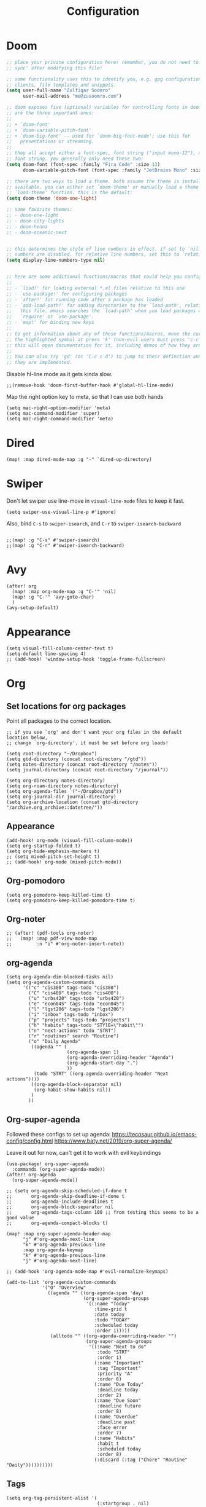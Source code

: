 #+title: Configuration
#+startup: overview
#+property: header-args :tangle yes :results none

* Doom

#+begin_src emacs-lisp
;; place your private configuration here! remember, you do not need to run 'doom
;; sync' after modifying this file!

;; some functionality uses this to identify you, e.g. gpg configuration, email
;; clients, file templates and snippets.
(setq user-full-name "Zulfiqar Soomro"
      user-mail-address "me@zusoomro.com")

;; doom exposes five (optional) variables for controlling fonts in doom. here
;; are the three important ones:
;;
;; + `doom-font'
;; + `doom-variable-pitch-font'
;; + `doom-big-font' -- used for `doom-big-font-mode'; use this for
;;   presentations or streaming.
;;
;; they all accept either a font-spec, font string ("input mono-12"), or xlfd
;; font string. you generally only need these two:
(setq doom-font (font-spec :family "Fira Code" :size 13)
      doom-variable-pitch-font (font-spec :family "JetBrains Mono" :size 13))

;; there are two ways to load a theme. both assume the theme is installed and
;; available. you can either set `doom-theme' or manually load a theme with the
;; `load-theme' function. this is the default:
(setq doom-theme 'doom-one-light)

;; some favorite themes:
;; - doom-one-light
;; - doom-city-lights
;; - doom-henna
;; - doom-oceanic-next


;; this determines the style of line numbers in effect. if set to `nil', line
;; numbers are disabled. for relative line numbers, set this to `relative'.
(setq display-line-numbers-type nil)


;; here are some additional functions/macros that could help you configure doom:
;;
;; - `load!' for loading external *.el files relative to this one
;; - `use-package!' for configuring packages
;; - `after!' for running code after a package has loaded
;; - `add-load-path!' for adding directories to the `load-path', relative to
;;   this file. emacs searches the `load-path' when you load packages with
;;   `require' or `use-package'.
;; - `map!' for binding new keys
;;
;; to get information about any of these functions/macros, move the cursor over
;; the highlighted symbol at press 'k' (non-evil users must press 'c-c c k').
;; this will open documentation for it, including demos of how they are used.
;;
;; You can also try 'gd' (or 'C-c c d') to jump to their definition and see how
;; they are implemented.
#+end_src

Disable hl-line mode as it gets kinda slow.

#+begin_src elisp
;;(remove-hook 'doom-first-buffer-hook #'global-hl-line-mode)
#+end_src

Map the right option key to meta, so that I can use both hands

#+begin_src elisp
(setq mac-right-option-modifier 'meta)
(setq mac-command-modifier 'super)
(setq mac-right-command-modifier 'meta)
#+end_src

* Dired
#+begin_src elisp
(map! :map dired-mode-map :g "-" `dired-up-directory)
#+end_src

* Swiper

Don't let swiper use line-move in =visual-line-mode= files to keep it fast.

#+begin_src elisp
(setq swiper-use-visual-line-p #'ignore)
#+end_src

Also, bind =C-s= to =swiper-isearch=, and =C-r= to =swiper-isearch-backward=

#+begin_src elisp

;;(map! :g "C-s" #'swiper-isearch)
;;(map! :g "C-r" #'swiper-isearch-backward)
#+end_src

* Avy

#+begin_src elisp
(after! org
  (map! :map org-mode-map :g "C-'" 'nil)
  (map! :g "C-'" 'avy-goto-char)
  )
(avy-setup-default)
#+end_src

* Appearance
#+begin_src elisp
(setq visual-fill-column-center-text t)
(setq-default line-spacing 4)
;; (add-hook! 'window-setup-hook 'toggle-frame-fullscreen)
#+end_src
* Org
** Set locations for org packages
Point all packages to the correct location.
#+begin_src elisp
;; if you use `org' and don't want your org files in the default location below,
;; change `org-directory'. it must be set before org loads!

(setq root-directory "~/Dropbox")
(setq gtd-directory (concat root-directory "/gtd"))
(setq notes-directory (concat root-directory "/notes"))
(setq journal-directory (concat root-directory "/journal"))

(setq org-directory notes-directory)
(setq org-roam-directory notes-directory)
(setq org-agenda-files `("~/Dropbox/gtd"))
(setq org-journal-dir journal-directory)
(setq org-archive-location (concat gtd-directory "/archive.org_archive::datetree/"))
#+end_src
** Appearance
#+begin_src elisp
(add-hook! org-mode (visual-fill-column-mode))
(setq org-startup-folded t)
(setq org-hide-emphasis-markers t)
;; (setq mixed-pitch-set-height t)
;; (add-hook! org-mode (mixed-pitch-mode))
#+end_src
** Org-pomodoro
#+begin_src elisp
(setq org-pomodoro-keep-killed-time t)
(setq org-pomodoro-keep-killed-pomodoro-time t)
#+end_src
** Org-noter
#+begin_src elisp
;; (after! (pdf-tools org-noter)
;;   (map! :map pdf-view-mode-map
;;         :n "i" #'org-noter-insert-note))
#+end_src
** org-agenda
#+begin_src elisp
(setq org-agenda-dim-blocked-tasks nil)
(setq org-agenda-custom-commands
      '(("c" "cis380" tags-todo "cis380")
        ("C" "cis400" tags-todo "cis400")
        ("u" "urbs420" tags-todo "urbs420")
        ("e" "econ045" tags-todo "econ045")
        ("l" "lgst206" tags-todo "lgst206")
        ("i" "inbox" tags-todo "inbox")
        ("p" "projects" tags-todo "projects")
        ("h" "habits" tags-todo "STYlE=\"habit\"")
        ("n" "next-actions" todo "STRT")
        ("r" "routines" search "Routine")
        ("o" "Daily Agenda"
         ((agenda "" (
                      (org-agenda-span 1)
                      (org-agenda-overriding-header "Agenda")
                      (org-agenda-start-day ".")
                      ))
          (todo "STRT" ((org-agenda-overriding-header "Next actions"))))
         ((org-agenda-block-separator nil)
          (org-habit-show-habits nil))
         )
        ))
#+end_src
** Org-super-agenda

Followed these configs to set up agenda:
https://tecosaur.github.io/emacs-config/config.html
https://www.baty.net/2019/org-super-agenda/

Leave it out for now, can't get it to work with evil keybindings
#+begin_src elisp :tangle no
(use-package! org-super-agenda
  :commands (org-super-agenda-mode))
(after! org-agenda
  (org-super-agenda-mode))

;; (setq org-agenda-skip-scheduled-if-done t
;;       org-agenda-skip-deadline-if-done t
;;       org-agenda-include-deadlines t
;;       org-agenda-block-separator nil
;;       org-agenda-tags-column 100 ;; from testing this seems to be a good value
;;       org-agenda-compact-blocks t)

(map! :map org-super-agenda-header-map
      "j" #'org-agenda-next-line
      "k" #'org-agenda-previous-line
      :map org-agenda-keymap
      "k" #'org-agenda-previous-line
      "j" #'org-agenda-next-line)

;; (add-hook 'org-agenda-mode-map #'evil-normalize-keymaps)

(add-to-list 'org-agenda-custom-commands
             '("O" "Overview"
               ((agenda "" ((org-agenda-span 'day)
                            (org-super-agenda-groups
                             '((:name "Today"
                                :time-grid t
                                :date today
                                :todo "TODAY"
                                :scheduled today
                                :order 1)))))
                (alltodo "" ((org-agenda-overriding-header "")
                             (org-super-agenda-groups
                              '((:name "Next to do"
                                 :todo "STRT"
                                 :order 1)
                                (:name "Important"
                                 :tag "Important"
                                 :priority "A"
                                 :order 6)
                                (:name "Due Today"
                                 :deadline today
                                 :order 2)
                                (:name "Due Soon"
                                 :deadline future
                                 :order 8)
                                (:name "Overdue"
                                 :deadline past
                                 :face error
                                 :order 7)
                                (:name "Habits"
                                 :habit t
                                 :scheduled today
                                 :order 8)
                                (:discard (:tag ("Chore" "Routine" "Daily"))))))))))
#+end_src

** Tags
#+begin_src elisp
(setq org-tag-persistent-alist '(
                                 (:startgroup . nil)
                                 ("cis380" . ?c)
                                 ("cis400" . ?C)
                                 ("urbs420" . ?u)
                                 ("econ045" . ?e)
                                 ("lgst206" . ?l)
                                 (:newline . nil)
                                 ("work" . ?w)
                                 ("personal" . ?p)
                                 ("school" . ?s)
                                 ("social" . ?S)
                                 ("TA" . ?t)
                                 ("vehicle" . ?v)
                                 ))

(map! [remap org-set-tags-command] nil)
#+end_src
** Capture
#+begin_src elisp
(after! org (setq org-capture-templates
                  `(("i" "Inbox" entry (file "~/Dropbox/gtd/inbox.org")
                     ,(concat "* TODO %?\n"
                              "/Entered on/ %U"))
                    ("I" "Inbox w/ attachment" entry (file "~/Dropbox/gtd/inbox.org")
                     ,(concat "* TODO %?\n"
                              "%a\n"
                              "/Entered on/ %U"))
                    )))
#+end_src
** Org-journal
#+begin_src elisp
(setq org-journal-file-format "%Y-%m-%d.org")
#+end_src
** Org-habit
#+begin_src elisp
(require 'org-checklist)
(after! org (add-to-list 'org-modules 'org-habit t)
  (add-to-list 'org-modules 'org-checklist t))
#+end_src
** org-caldav
#+begin_src elisp
(after! org-caldav
  (setq
   org-caldav-url "https://caldav.fastmail.com/dav/calendars/user/me@zusoomro.com/"
   org-caldav-calendar-id "54b62cc0-e024-4081-a88a-14abdf81d875"
   org-caldav-inbox "~/Dropbox/gtd/calendar-two.org"
   org-caldav-backup-file "~/Dropbox/gtd/calendar.org.bak"
   ))
#+end_src
** org-roam
#+begin_src elisp
(setq +org-roam-open-buffer-on-find-file nil)
#+end_src
** org-export
#+begin_src elisp
(setq org-export-preserve-breaks t)
#+end_src
* JS/TS/Web
Making sure all my indents are set to 2.
#+begin_src emacs-lisp
(setq js-indent-level 2)
(setq typescript-indent-level 2)
(setq web-mode-code-indent-offset 2
      web-mode-markup-indent-offset 2)
(after! lsp-mode (setq +format-with-lsp nil))
(setq +format-with-lsp nil)
(setq-hook! 'typescript-tsx-mode +format-with-lsp nil)
(setq-hook! 'typescript-mode +format-with-lsp nil)
(setq +default-want-RET-continue-comments nil)
#+end_src

* General lsp + code
#+begin_src emacs-lisp
(after! java-mode (setq c-basic-offset 4))
#+end_src
* Misc

#+begin_src emacs-lisp
(add-hook! nov-mode
  (setq visual-fill-column-mode t)
  (setq visual-fill-column-center-text t)
  (setq line-spacing 4))

(add-hook! writeroom-mode (doom/reset-font-size))

(after! fill-column (setq visual-fill-column-center-text t))



(setq evil-vsplit-window-right t
      evil-split-window-below t)

(setq delete-by-moving-to-trash t)
#+end_src

* Mu4e

Followed this link for setup:
https://rakhim.org/fastmail-setup-with-emacs-mu4e-and-mbsync-on-macos/

First, set up your =.mbsyncrc.=

Next, run mbsync
#+begin_src shell :tangle no
mbsync -a
#+end_src

Then, run this command to initialize mu with the three email addresses.

#+begin_src shell :tangle no
mu init -m ~/.mail --my-address=zusoomro@seas.upenn.edu --my-address=me@zusoomro.com --my-address=zulfiqar0821@gmail.com
#+end_src

After that, you should be good to go!

/Note/: Whatever the last configured email address is becomes the default address.

#+begin_src elisp
(after! mu4e
  ;; Each path is relative to `+mu4e-mu4e-mail-path', which is ~/.mail by default
  (setq mu4e-view-prefer-html t)
  (setq fill-flowed-encode-column 998)
  (setq mu4e-maildir-shortcuts '(
                                 (:maildir "/me/Spam" :key ?S)
                                 (:maildir "/seas/[Gmail]/Spam" :key ?s)
                                 (:maildir "/me/INBOX" :key ?I)
                                 (:maildir "/seas/INBOX" :key ?i)))
  (setq +mu4e-mu4e-mail-path "~/.mail")
  (set-email-account! "me"
                      '((mu4e-sent-folder       . "/me/Sent")
                        (mu4e-drafts-folder     . "/me/Drafts")
                        (mu4e-trash-folder      . "/me/Trash")
                        (mu4e-refile-folder     . "/me/Archive")
                        (smtpmail-smtp-user     . "me@zusoomro.com")
                        (user-mail-address      . "me@zusoomro.com")
                        (smtpmail-default-smtp-server . "smtp.fastmail.com")
                        (smtpmail-smtp-server         . "smtp.fastmail.com")
                        (smtpmail-stream-type . starttls)
                        (smtpmail-smtp-service . 587))
                      t)
  (set-email-account! "gmail"
                      '((mu4e-sent-folder       . "/gmail/[Gmail]/Sent Mail")
                        (mu4e-drafts-folder     . "/gmail/[Gmail]/Drafts")
                        (mu4e-trash-folder      . "/gmail/[Gmail]/Trash")
                        (mu4e-refile-folder     . "/gmail/[Gmail]/All Mail")
                        (smtpmail-smtp-user     . "zulfiqar0821@gmail.com")
                        (user-mail-address      . "zulfiqar0821@gmail.com")
                        (smtpmail-default-smtp-server . "smtp.gmail.com")
                        (smtpmail-smtp-server         . "smtp.gmail.com")
                        (smtpmail-smtp-server         . "smtp.gmail.com")
                        (smtpmail-stream-type . ssl)
                        (smtpmail-smtp-service . 465))
                      t)
  (set-email-account! "seas"
                      '((mu4e-sent-folder       . "/seas/[Gmail]/Sent Mail")
                        (mu4e-drafts-folder     . "/seas/[Gmail]/Drafts")
                        (mu4e-trash-folder      . "/seas/[Gmail]/Trash")
                        (mu4e-refile-folder     . "/seas/[Gmail]/All Mail")
                        (smtpmail-smtp-user     . "zusoomro@seas.upenn.edu")
                        (user-mail-address      . "zusoomro@seas.upenn.edu")
                        (smtpmail-default-smtp-server . "smtp.gmail.com")
                        (smtpmail-smtp-server         . "smtp.gmail.com")
                        (smtpmail-smtp-server         . "smtp.gmail.com")
                        (smtpmail-stream-type . ssl)
                        (smtpmail-smtp-service . 465))
                      t)
  (setq
   message-send-mail-function   'smtpmail-send-it
   send-mail-function   'smtpmail-send-it
   smtpmail-default-smtp-server "smtp.fastmail.com"
   smtpmail-smtp-server         "smtp.fastmail.com"
   smtpmail-stream-type 'starttls
   smtpmail-smtp-service 587)
  (add-to-list 'mu4e-bookmarks '("maildir:\"/me/INBOX\" OR maildir:\"/seas/INBOX\" OR maildir:\"/gmail/INBOX\"" "Inboxes" ?i))
  )

;; (add-hook! mu4e-view-mode
;;   (visual-fill-column-mode)
;;   (auto-fill-mode -1)
;;   )
(setq-hook! 'mu4e-view-mode visual-fill-column-center-text nil)

(map! :map mu4e-headers-mode-map :n "/" `evil-ex-search-forward)
#+end_src

* Workspaces
#+begin_src elisp
;; (setq +workspaces-switch-project-function (lambda (_) (projectile-dired)))
#+end_src

* General
#+begin_src elisp
(setq kill-whole-line t)
#+end_src

* Slack
#+begin_src elisp
;; config.el
(use-package slack
  :commands slack-start
  :init
  (setq slack-buffer-emojify t) ;; if you want to enable emoji, default nil
  (setq slack-prefer-current-team t)
  :config
  (slack-register-team
   :name "Senior Design"
   :token (auth-source-pick-first-password
           :host "seniordesign-hma6210.slack.com"
           :user "me@zusoomro.com")
   :subscribed-channels '((general random)))

  (slack-register-team
   :name "CIS557"
   :token (auth-source-pick-first-password
           :host "cis-557.slack.com"
           :user "zusoomro@seas.upenn.edu")
   :subscribed-channels '((general random)))

  ;; (map! (:map slack-info-mode-map
  ;;        "u" #'slack-room-update-messages)
  ;;       (:map slack-mode-map
  ;;        "C-n" 'slack-buffer-goto-next-message
  ;;        "C-p" 'slack-buffer-goto-prev-message)
  ;;       (:localleader
  ;;        (:map slack-mode-map
  ;;         "c" 'slack-buffer-kill
  ;;         "ra" 'slack-message-add-reaction
  ;;         "rr" 'slack-message-remove-reaction
  ;;         "rs" 'slack-message-show-reaction-users
  ;;         "pl" 'slack-room-pins-list
  ;;         "pa" 'slack-message-pins-add
  ;;         "pr" 'slack-message-pins-remove
  ;;         "mm" 'slack-message-write-another-buffer
  ;;         "me" 'slack-message-editp
  ;;         "md" 'slack-message-delete
  ;;         "u" 'slack-room-update-messages
  ;;         "2" 'slack-message-embed-mention
  ;;         "3" 'slack-message-embed-channel)
  ;;        (:map slack-edit-message-mode-map
  ;;         "k" 'slack-message-cancel-edit
  ;;         "s" 'slack-message-send-from-buffer
  ;;         "2" 'slack-message-embed-mention
  ;;         "3" 'slack-message-embed-channel))))
  )
(use-package alert
  :commands alert
  :init (setq alert-default-style 'notifier))
#+end_src
* My elisp
** Hello world!
#+begin_src elisp
(defun hello-world ()
  "My first elisp function!"
  (interactive)
  (message "Hello World!"))
#+end_src
** Refresh Magit
#+begin_src elisp
(defun magit-refresh-maybe ()
  (dolist (buf (doom-buffers-in-mode 'magit-status-mode))
    (with-current-buffer buf
      (magit-refresh-buffer))))
(run-with-idle-timer 3 t #'magit-refresh-maybe)
#+end_src
** CIS400 terminals
#+begin_src elisp
(defun senior-design-terminals ()
  "Opens the terminals for senior design"
  (interactive)
  ;; Open and set up the api terminal
  (call-interactively `doom/window-maximize-buffer)
  (call-interactively `+vterm/here)
  (end-of-buffer)
  (vterm-send-string "cd ~/code/wigo/api\n")
  (vterm-send-string "source .env\n")
  (vterm-send-string "yarn start\n")

  ;; Split and move terminals
  (call-interactively `split-window-right)

  ;; Set up the mobile terminal
  (call-interactively `+vterm/here)
  (end-of-buffer)
  (vterm-send-string "cd ~/code/wigo/mobile\n")
  (vterm-send-string "yarn start\n")

  ;; Save the window configuration and return
  (window-configuration-to-register ?a)
  (message "Done!")
  )
(map! :leader
      :desc "Open senior design terminals"  :g "o C" 'senior-design-terminals)
#+end_src
** CIS380 terminals
#+begin_src elisp
(defun penn-os-terminals ()
  "Opens the terminals for penn-os"
  (interactive)
  ;; Open and set up the api terminal
  (call-interactively `doom/window-maximize-buffer)
  (call-interactively `+vterm/here)
  (end-of-buffer)
  (vterm-send-string "cd ~/code/cis380/20fa-project-2-group-14\n")
  (vterm-send-string "vagrant up\n")
  (vterm-send-string "vagrant ssh\n")
  (vterm-send-string "cd /vagrant/20fa-project-2-group-14\n")

  ;; Save the window configuration and return
  (window-configuration-to-register ?a)
  (message "Done!")
  )
;; (map! :leader
;;       :desc "Open penn-os terminals"  :m "o c" 'penn-os-terminals)
#+end_src
** Habit graphs everywhere

Copied from here:
https://emacs.stackexchange.com/questions/13360/org-habit-graph-on-todo-list-agenda-view

#+begin_src elisp
(defvar my/org-habit-show-graphs-everywhere t
  "If non-nil, show habit graphs in all types of agenda buffers.

Normally, habits display consistency graphs only in
\"agenda\"-type agenda buffers, not in other types of agenda
buffers.  Set this variable to any non-nil variable to show
consistency graphs in all Org mode agendas.")

(defun my/org-agenda-mark-habits ()
  "Mark all habits in current agenda for graph display.

This function enforces `my/org-habit-show-graphs-everywhere' by
marking all habits in the current agenda as such.  When run just
before `org-agenda-finalize' (such as by advice; unfortunately,
`org-agenda-finalize-hook' is run too late), this has the effect
of displaying consistency graphs for these habits.

When `my/org-habit-show-graphs-everywhere' is nil, this function
has no effect."
  (when (and my/org-habit-show-graphs-everywhere
             (not (get-text-property (point) 'org-series)))
    (let ((cursor (point))
          item data)
      (while (setq cursor (next-single-property-change cursor 'org-marker))
        (setq item (get-text-property cursor 'org-marker))
        (when (and item (org-is-habit-p item))
          (with-current-buffer (marker-buffer item)
            (setq data (org-habit-parse-todo item)))
          (put-text-property cursor
                             (next-single-property-change cursor 'org-marker)
                             'org-habit-p data))))))

(advice-add #'org-agenda-finalize :before #'my/org-agenda-mark-habits)
#+end_src
** Dark mode with Mac
#+begin_src elisp
(defun set-system-dark-mode ()
  (interactive)
  (if (string= (shell-command-to-string "printf %s \"$( osascript -e \'tell application \"System Events\" to tell appearance preferences to return dark mode\' )\"") "true")
      (when (string= doom-theme "doom-one-light") (load-theme 'doom-one t))
    (when (string= doom-theme "doom-one") (load-theme 'doom-one-light t))
    )
  )

(run-with-idle-timer 3 t #'set-system-dark-mode)
#+end_src

